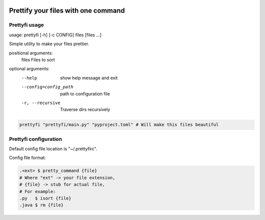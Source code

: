 |py_versions| |build_statuses| |pypi_versions|

.. |py_versions| image:: https://img.shields.io/pypi/pyversions/prettyfi?style=flat-square
    :alt: python versions

.. |build_statuses| image:: https://img.shields.io/github/workflow/status/s3rius/prettyfi/Testing%20and%20publish?style=flat-square
    :alt: build status

.. |pypi_versions| image:: https://img.shields.io/pypi/v/prettyfi?style=flat-square
    :alt: pypi version
    :target: https://pypi.org/project/prettyfi/

Prettify your files with one command
====================================

Prettyfi usage
**************

usage: prettyfi [-h] [-c CONFIG] files [files ...]

Simple utility to make your files prettier.

positional arguments:
  files                 Files to sort

optional arguments:
    --help                  show help message and exit
    --config=config_path    path to configuration file
    -r, --recursive         Traverse dirs recursively

.. code:: bash

    prettyfi "prettyfi/main.py" "pyproject.toml" # Will make this files beautiful

Prettyfi configuration
**********************

Default config file location is "~/.prettyfirc".

Config file format:

.. code:: bash

    .<ext> $ pretty_command {file}
    # Where "ext" -> your file extension,
    # {file} -> stub for actual file,
    # For example:
    .py   $ isort {file}
    .java $ rm {file}
